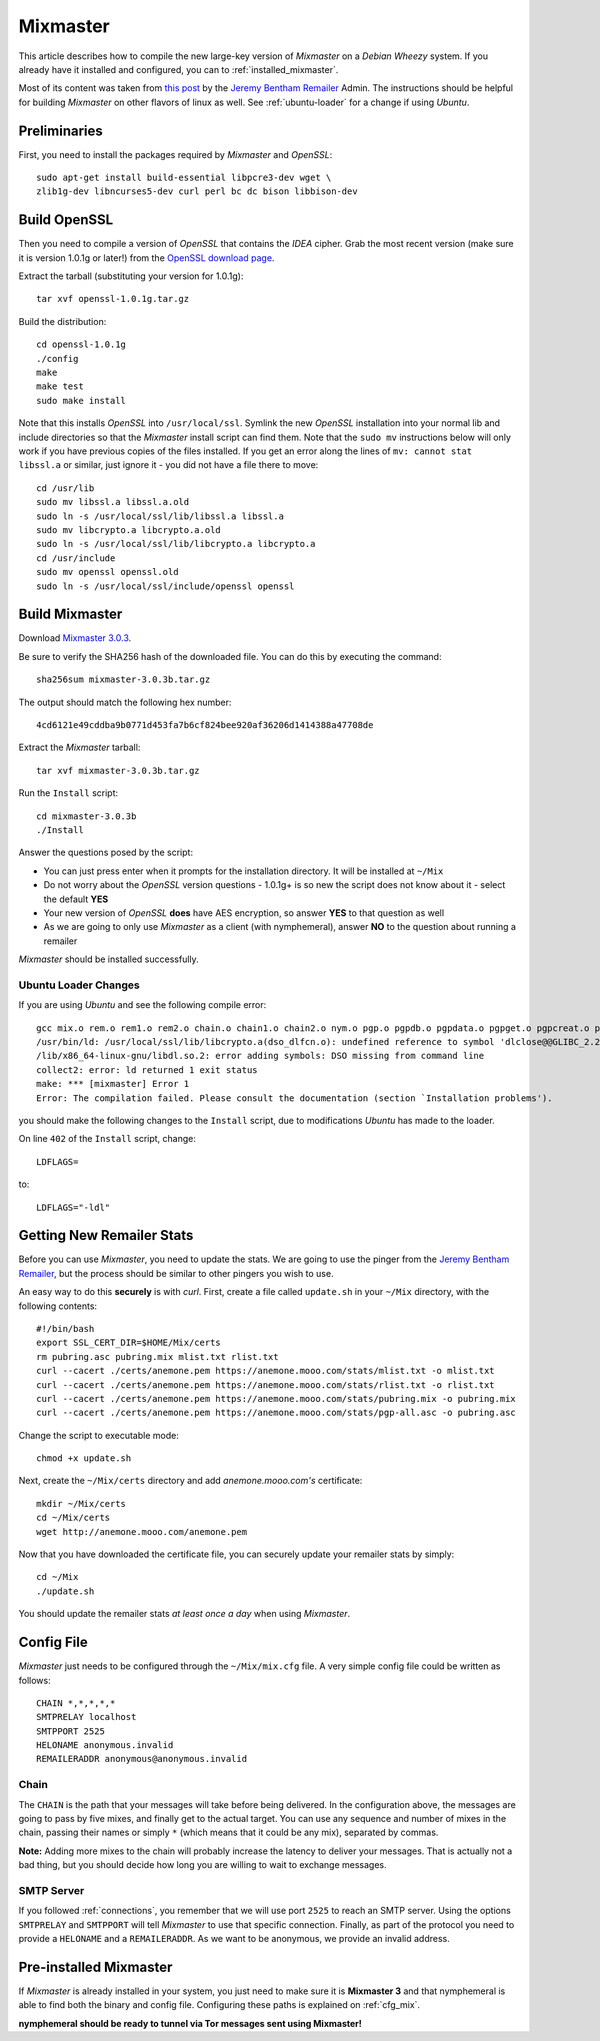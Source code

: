 .. _mixmaster:

=========
Mixmaster
=========
This article describes how to compile the new large-key version of
*Mixmaster* on a *Debian Wheezy* system. If you already have it
installed and configured, you can to :ref:`installed_mixmaster`.

Most of its content was taken from `this post`_ by the `Jeremy
Bentham Remailer`_ Admin. The instructions should be helpful for
building *Mixmaster* on other flavors of linux as well. See
:ref:`ubuntu-loader` for a change if using *Ubuntu*.

Preliminaries
-------------
First, you need to install the packages required by *Mixmaster* and
*OpenSSL*::

    sudo apt-get install build-essential libpcre3-dev wget \
    zlib1g-dev libncurses5-dev curl perl bc dc bison libbison-dev

Build OpenSSL
-------------
Then you need to compile a version of *OpenSSL* that contains the
*IDEA* cipher. Grab the most recent version (make sure it is version
1.0.1g or later!) from the `OpenSSL download page`_.

Extract the tarball (substituting your version for 1.0.1g)::

    tar xvf openssl-1.0.1g.tar.gz

Build the distribution::

    cd openssl-1.0.1g
    ./config
    make
    make test
    sudo make install

Note that this installs *OpenSSL* into ``/usr/local/ssl``. Symlink
the new *OpenSSL* installation into your normal lib and include
directories so that the *Mixmaster* install script can find them.
Note that the ``sudo mv`` instructions below will only work if you
have previous copies of the files installed. If you get an error
along the lines of ``mv: cannot stat libssl.a`` or similar, just
ignore it - you did not have a file there to move::

    cd /usr/lib
    sudo mv libssl.a libssl.a.old
    sudo ln -s /usr/local/ssl/lib/libssl.a libssl.a
    sudo mv libcrypto.a libcrypto.a.old
    sudo ln -s /usr/local/ssl/lib/libcrypto.a libcrypto.a
    cd /usr/include
    sudo mv openssl openssl.old
    sudo ln -s /usr/local/ssl/include/openssl openssl


Build Mixmaster
---------------

Download `Mixmaster 3.0.3`_.

Be sure to verify the SHA256 hash of the downloaded file. You can do
this by executing the command::

    sha256sum mixmaster-3.0.3b.tar.gz

The output should match the following hex number::

    4cd6121e49cddba9b0771d453fa7b6cf824bee920af36206d1414388a47708de

Extract the *Mixmaster* tarball::

    tar xvf mixmaster-3.0.3b.tar.gz

Run the ``Install`` script::

    cd mixmaster-3.0.3b
    ./Install

Answer the questions posed by the script:

- You can just press enter when it prompts for the installation
  directory. It will be installed at ``~/Mix``

- Do not worry about the *OpenSSL* version questions - 1.0.1g+ is so
  new the script does not know about it - select the default **YES**

- Your new version of *OpenSSL* **does** have AES encryption, so
  answer **YES** to that question as well

- As we are going to only use *Mixmaster* as a client (with
  nymphemeral), answer **NO** to the question about running a
  remailer

*Mixmaster* should be installed successfully.

.. _ubuntu-loader:

Ubuntu Loader Changes
'''''''''''''''''''''
If you are using *Ubuntu* and see the following compile error::

    gcc mix.o rem.o rem1.o rem2.o chain.o chain1.o chain2.o nym.o pgp.o pgpdb.o pgpdata.o pgpget.o pgpcreat.o pool.o mail.o rfc822.o mime.o keymgt.o compress.o stats.o crypto.o random.o util.o buffers.o maildir.o parsedate.tab.o rndseed.o menu.o menusend.o menunym.o menuutil.o menustats.o main.o /usr/local/ssl/lib/libcrypto.a  -lz -L/usr/lib/x86_64-linux-gnu/ -lpcre -L/usr/lib/x86_64-linux-gnu/  -lncurses -L/usr/lib/x86_64-linux-gnu/ -o mixmaster
    /usr/bin/ld: /usr/local/ssl/lib/libcrypto.a(dso_dlfcn.o): undefined reference to symbol 'dlclose@@GLIBC_2.2.5'
    /lib/x86_64-linux-gnu/libdl.so.2: error adding symbols: DSO missing from command line
    collect2: error: ld returned 1 exit status
    make: *** [mixmaster] Error 1
    Error: The compilation failed. Please consult the documentation (section `Installation problems').

you should make the following changes to the ``Install`` script, due
to modifications *Ubuntu* has made to the loader.

On line ``402`` of the ``Install`` script, change::

    LDFLAGS=

to::

    LDFLAGS="-ldl"

Getting New Remailer Stats
--------------------------
Before you can use *Mixmaster*, you need to update the stats. We are
going to use the pinger from the `Jeremy Bentham Remailer`_, but the
process should be similar to other pingers you wish to use.

An easy way to do this **securely** is with *curl*. First, create a
file called ``update.sh`` in your ``~/Mix`` directory, with the
following contents::

    #!/bin/bash
    export SSL_CERT_DIR=$HOME/Mix/certs
    rm pubring.asc pubring.mix mlist.txt rlist.txt
    curl --cacert ./certs/anemone.pem https://anemone.mooo.com/stats/mlist.txt -o mlist.txt
    curl --cacert ./certs/anemone.pem https://anemone.mooo.com/stats/rlist.txt -o rlist.txt
    curl --cacert ./certs/anemone.pem https://anemone.mooo.com/stats/pubring.mix -o pubring.mix
    curl --cacert ./certs/anemone.pem https://anemone.mooo.com/stats/pgp-all.asc -o pubring.asc

Change the script to executable mode::

    chmod +x update.sh

Next, create the ``~/Mix/certs`` directory and add
*anemone.mooo.com's* certificate::

    mkdir ~/Mix/certs
    cd ~/Mix/certs
    wget http://anemone.mooo.com/anemone.pem

Now that you have downloaded the certificate file, you can securely
update your remailer stats by simply::

    cd ~/Mix
    ./update.sh

You should update the remailer stats *at least once a day* when using
*Mixmaster*.

Config File
-----------
*Mixmaster* just needs to be configured through the ``~/Mix/mix.cfg``
file. A very simple config file could be written as follows::

    CHAIN *,*,*,*,*
    SMTPRELAY localhost
    SMTPPORT 2525
    HELONAME anonymous.invalid
    REMAILERADDR anonymous@anonymous.invalid

Chain
'''''
The ``CHAIN`` is the path that your messages will take before being
delivered. In the configuration above, the messages are going to pass
by five mixes, and finally get to the actual target. You can use any
sequence and number of mixes in the chain, passing their names or
simply ``*`` (which means that it could be any mix), separated by
commas.

**Note:** Adding more mixes to the chain will probably increase the
latency to deliver your messages. That is actually not a bad thing,
but you should decide how long you are willing to wait to exchange
messages.

SMTP Server
'''''''''''
If you followed :ref:`connections`, you remember that we will use
port ``2525`` to reach an SMTP server. Using the options
``SMTPRELAY`` and ``SMTPPORT`` will tell *Mixmaster* to use that
specific connection. Finally, as part of the protocol you need to
provide a ``HELONAME`` and a ``REMAILERADDR``. As we want to be
anonymous, we provide an invalid address.

.. _installed_mixmaster:

Pre-installed Mixmaster
-----------------------
If *Mixmaster* is already installed in your system, you just need to
make sure it is **Mixmaster 3** and that nymphemeral is able to find
both the binary and config file. Configuring these paths is explained
on :ref:`cfg_mix`.

**nymphemeral should be ready to tunnel via Tor messages sent
using Mixmaster!**

.. _`jeremy bentham remailer`: http://anemone.mooo.com/stats/
.. _`mixmaster 3.0.3`: http://www.zen19351.zen.co.uk/mixmaster303
.. _`openssl download page`: https://www.openssl.org/source/
.. _`socat`: http://www.dest-unreach.org/socat
.. _`this post`: http://anemone.mooo.com/mixmaster.html
.. _`tor`: https://www.torproject.org
